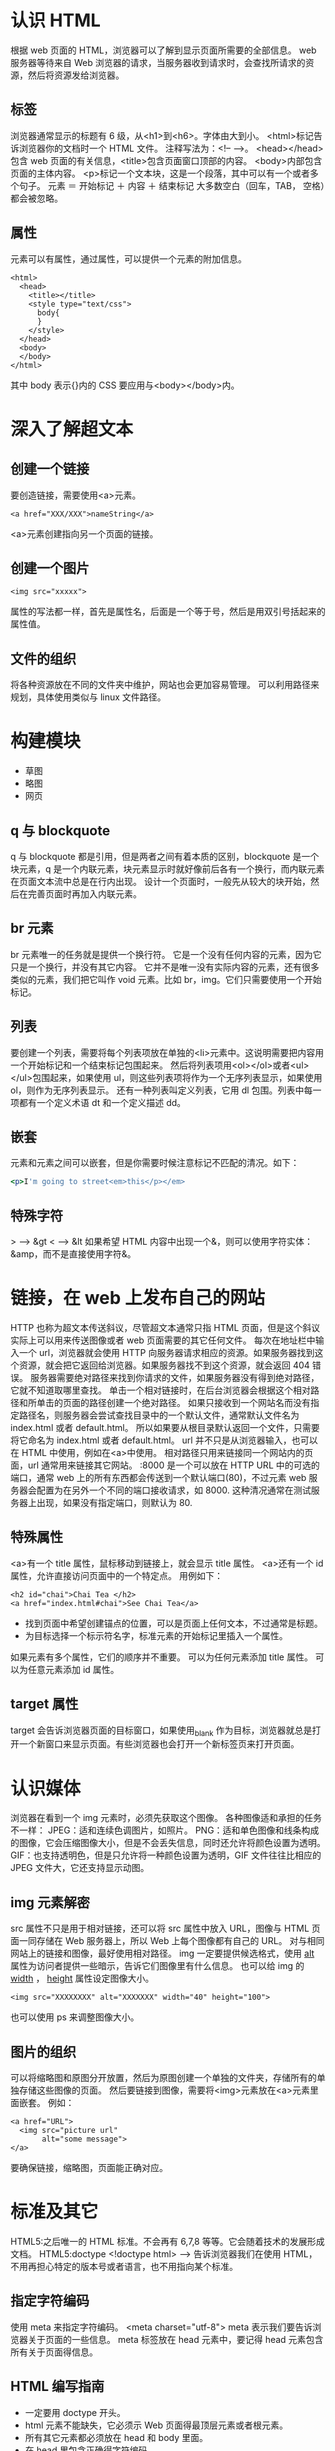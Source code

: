 * 认识 HTML
  根据 web 页面的 HTML，浏览器可以了解到显示页面所需要的全部信息。
  web 服务器等待来自 Web 浏览器的请求，当服务器收到请求时，会查找所请求的资源，然后将资源发给浏览器。
** 标签
   浏览器通常显示的标题有 6 级，从<h1>到<h6>。字体由大到小。
   <html>标记告诉浏览器你的文档时一个 HTML 文件。
   注释写法为：<!-- -->。
   <head></head>包含 web 页面的有关信息，<title>包含页面窗口顶部的内容。
   <body>内部包含页面的主体内容。
   <p>标记一个文本块，这是一个段落，其中可以有一个或者多个句子。
   元素 ＝ 开始标记 ＋ 内容 ＋ 结束标记
   大多数空白（回车，TAB， 空格）都会被忽略。
** 属性
   元素可以有属性，通过属性，可以提供一个元素的附加信息。
   #+BEGIN_SRC HTML5
   <html>
     <head>
       <title></title>
       <style type="text/css">
         body{
         }
       </style>
     </head>
     <body>
     </body>
   </html>
   #+END_SRC
   其中 body 表示{}内的 CSS 要应用与<body></body>内。
* 深入了解超文本
** 创建一个链接
   要创造链接，需要使用<a>元素。
   #+BEGIN_SRC HTML5
   <a href="XXX/XXX">nameString</a>
   #+END_SRC
   <a>元素创建指向另一个页面的链接。
** 创建一个图片
   #+BEGIN_SRC HTML5
   <img src="xxxxx">
   #+END_SRC
   属性的写法都一样，首先是属性名，后面是一个等于号，然后是用双引号括起来的属性值。
** 文件的组织
   将各种资源放在不同的文件夹中维护，网站也会更加容易管理。
   可以利用路径来规划，具体使用类似与 linux 文件路径。
* 构建模块
  + 草图
  + 略图
  + 网页
** q 与 blockquote
   q 与 blockquote 都是引用，但是两者之间有着本质的区别，blockquote 是一个块元素，q 是一个内联元素，块元素显示时就好像前后各有一个换行，而内联元素在页面文本流中总是在行内出现。
   设计一个页面时，一般先从较大的块开始，然后在完善页面时再加入内联元素。
** br 元素
   br 元素唯一的任务就是提供一个换行符。
   它是一个没有任何内容的元素，因为它只是一个换行，并没有其它内容。
   它并不是唯一没有实际内容的元素，还有很多类似的元素，我们把它叫作 void 元素。比如 br，img。它们只需要使用一个开始标记。
** 列表
   要创建一个列表，需要将每个列表项放在单独的<li>元素中。这说明需要把内容用一个开始标记和一个结束标记包围起来。
   然后将列表项用<ol></ol>或者<ul></ul>包围起来，如果使用 ul，则这些列表项将作为一个无序列表显示，如果使用 ol，则作为无序列表显示。
   还有一种列表叫定义列表，它用 dl 包围。列表中每一项都有一个定义术语 dt 和一个定义描述 dd。
** 嵌套
   元素和元素之间可以嵌套，但是你需要时候注意标记不匹配的清况。如下：
   #+BEGIN_SRC ruby
   <p>I'm going to street<em>this</p></em>
   #+END_SRC
** 特殊字符
   > ---> &gt
   < ---> &lt
   如果希望 HTML 内容中出现一个&，则可以使用字符实体：&amp，而不是直接使用字符&。
* 链接，在 web 上发布自己的网站
  HTTP 也称为超文本传送斜议，尽管超文本通常只指 HTML 页面，但是这个斜议实际上可以用来传送图像或者 web 页面需要的其它任何文件。
  每次在地址栏中输入一个 url，浏览器就会使用 HTTP 向服务器请求相应的资源。如果服务器找到这个资源，就会把它返回给浏览器。如果服务器找不到这个资源，就会返回 404 错误。
  服务器需要绝对路径来找到你请求的文件，如果服务器没有得到绝对路径，它就不知道取哪里查找。
  单击一个相对链接时，在后台浏览器会根据这个相对路径和所单击的页面的路径创建一个绝对路径。
  如果只接收到一个网站名而没有指定路径名，则服务器会尝试查找目录中的一个默认文件，通常默认文件名为 index.html 或者 default.html。
  所以如果要从根目录默认返回一个文件，只需要将它命名为 index.html 或者 default.html。
  url 并不只是从浏览器输入，也可以在 HTML 中使用，例如在<a>中使用。
  相对路径只用来链接同一个网站内的页面，url 通常用来链接其它网站。
  :8000 是一个可以放在 HTTP URL 中的可选的端口，通常 web 上的所有东西都会传送到一个默认端口(80)，不过元素 web 服务器会配置为在另外一个不同的端口接收请求，如 8000.
  这种清况通常在测试服务器上出现，如果没有指定端口，则默认为 80.
** 特殊属性
   <a>有一个 title 属性，鼠标移动到链接上，就会显示 title 属性。
   <a>还有一个 id 属性，允许直接访问页面中的一个特定点。
   用例如下：
   #+BEGIN_SRC HTML5
   <h2 id="chai">Chai Tea </h2>
   <a href="index.html#chai">See Chai Tea</a>
   #+END_SRC
   + 找到页面中希望创建锚点的位置，可以是页面上任何文本，不过通常是标题。
   + 为目标选择一个标示符名字，标准元素的开始标记里插入一个属性。
   如果元素有多个属性，它们的顺序并不重要。
   可以为任何元素添加 title 属性。
   可以为任意元素添加 id 属性。
** target 属性
   target 会告诉浏览器页面的目标窗口，如果使用_blank 作为目标，浏览器就总是打开一个新窗口来显示页面。有些浏览器也会打开一个新标签页来打开页面。
* 认识媒体
  浏览器在看到一个 img 元素时，必须先获取这个图像。
  各种图像适和承担的任务不一样：
  JPEG：适和连续色调图片，如照片。
  PNG：适和单色图像和线条构成的图像，它会压缩图像大小，但是不会丢失信息，同时还允许将颜色设置为透明。
  GIF：也支持透明色，但是只允许将一种颜色设置为透明，GIF 文件往往比相应的 JPEG 文件大，它还支持显示动图。
** img 元素解密
   src 属性不只是用于相对链接，还可以将 src 属性中放入 URL，图像与 HTML 页面一同存储在 Web 服务器上，所以 Web 上每个图像都有自己的 URL。
   对与相同网站上的链接和图像，最好使用相对路径。
   img 一定要提供候选格式，使用 _alt_ 属性为访问者提供一些暗示，告诉它们图像里有什么信息。
   也可以给 img 的 _width_ ， _height_ 属性设定图像大小。
   #+BEGIN_SRC HTML5
   <img src="XXXXXXXX" alt="XXXXXXX" width="40" height="100">
   #+END_SRC
   也可以使用 ps 来调整图像大小。
** 图片的组织
   可以将缩略图和原图分开放置，然后为原图创建一个单独的文件夹，存储所有的单独存储这些图像的页面。
   然后要链接到图像，需要将<img>元素放在<a>元素里面嵌套。
   例如：
   #+BEGIN_SRC HTML5
   <a href="URL">
     <img src="picture url"
          alt="some message">
   </a>
   #+END_SRC
   要确保链接，缩略图，页面能正确对应。
* 标准及其它
  HTML5:之后唯一的 HTML 标准。不会再有 6,7,8 等等。它会随着技术的发展形成文档。
  HTML5:doctype
  <!doctype html>   -->   告诉浏览器我们在使用 HTML，不用再担心特定的版本号或者语言，也不用指向某个标准。
** 指定字符编码
   使用 meta 来指定字符编码。
   <meta charset="utf-8">
   meta 表示我们要告诉浏览器关于页面的一些信息。
   meta 标签放在 head 元素中，要记得 head 元素包含所有关于页面得信息。
** HTML 编写指南
   + 一定要用 doctype 开头。
   + html 元素不能缺失，它必须示 Web 页面得最顶层元素或者根元素。
   + 所有其它元素都必须放在 head 和 body 里面。
   + 在 head 里包含正确得字符编码。
   + 一定要在 head 里添加 title 元素。
   + 嵌套元素时要当心
   + 一定要记得检查属性，有些标签确少属性就几乎不能使用。
* CSS 入门
  目前我们所有得使用得 CSS 规则都会为段落定义样式。
  要为 HTML 直接添加 CSS 样式的话，要在 head 元素中添加 style 标签，然后将 CSS 规则放在里面。
  下面列出一些常用 CSS
  font-family:  字体
  color:        颜色
  border-bottom:下边框外观
  


  
   

  


  
